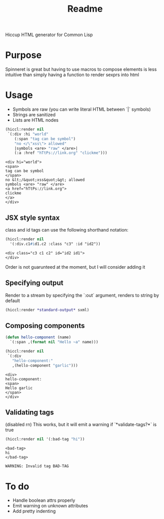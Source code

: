 #+title: Readme

Hiccup HTML generator for Common Lisp

* Purpose
Spinneret is great but having to use macros to compose elements is less intuitive than simply having a function to render sexprs into html

* Usage
- Symbols are raw (you can write literal HTML between `|` symbols)
- Strings are sanitized
- Lists are HTML nodes
#+begin_src lisp :exports both
(hiccl:render nil
 `(:div :hi "world"
    (:span "tag can be symbol")
    "no </\"xss\"> allowed"
    |symbols <are> "raw" </are>|
    (:a :href "hTtPs://link.org" "clickme")))
#+end_src

#+RESULTS:
#+begin_example
<div hi="world">
<span>
tag can be symbol
</span>
no &lt;/&quot;xss&quot;&gt; allowed
symbols <are> "raw" </are>
<a href="hTtPs://link.org">
clickme
</a>
</div>
#+end_example

** JSX style syntax
class and id tags can use the following shorthand notation:
#+begin_src lisp :exports both
(hiccl:render nil
  '(:div.c1#id1.c2 :class "c3" :id "id2"))
#+end_src

#+RESULTS:
: <div class="c3 c1 c2" id="id2 id1">
: </div>

Order is not guarunteed at the moment, but I will consider adding it

** Specifying output
Render to a stream by specifying the `:out` argument, renders to string by default
#+begin_src lisp
(hiccl:render *standard-output* sxml)
#+end_src

** Composing components
#+begin_src lisp :exports both
(defun hello-component (name)
  `(:span ,(format nil "Hello ~a" name)))

(hiccl:render nil
 `(:div
   "hello-component:"
   ,(hello-component "garlic")))
#+end_src

#+RESULTS:
: <div>
: hello-component:
: <span>
: Hello garlic
: </span>
: </div>

** Validating tags
(disabled rn)
This works, but it will emit a warning if `*validate-tags?*` is true
#+begin_src lisp :exports both
(hiccl:render nil '(:bad-tag "hi"))
#+end_src

#+RESULTS:
: <bad-tag>
: hi
: </bad-tag>

#+begin_src
WARNING: Invalid tag BAD-TAG
#+end_src

* To do
- Handle boolean attrs properly
- Emit warning on unknown attributes
- Add pretty indenting
